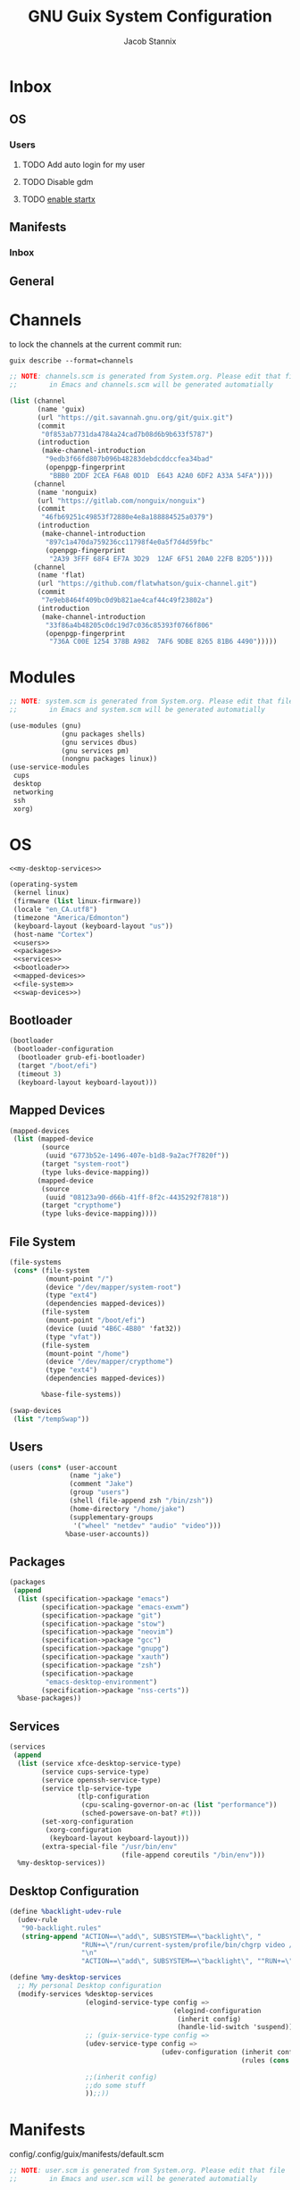 #+TITLE: GNU Guix System Configuration
#+AUTHOR: Jacob Stannix
#+PROPERTY: header-args :tangle ./config/.config/guix/system.scm
* Inbox
** OS
*** Users
**** TODO Add auto login  for my user
**** TODO Disable gdm
**** TODO [[info:guix#X Window][enable startx]]
** Manifests
*** Inbox
** General
* Channels

to lock the channels at the current commit run:
#+begin_src shell :tangle no
  guix describe --format=channels
#+end_src

#+begin_src scheme :tangle config/.config/guix/channels.scm
  ;; NOTE: channels.scm is generated from System.org. Please edit that file
  ;;        in Emacs and channels.scm will be generated automatially
  
  (list (channel
         (name 'guix)
         (url "https://git.savannah.gnu.org/git/guix.git")
         (commit
          "0f853ab7731da4784a24cad7b08d6b9b633f5787")
         (introduction
          (make-channel-introduction
           "9edb3f66fd807b096b48283debdcddccfea34bad"
           (openpgp-fingerprint
            "BBB0 2DDF 2CEA F6A8 0D1D  E643 A2A0 6DF2 A33A 54FA"))))
        (channel
         (name 'nonguix)
         (url "https://gitlab.com/nonguix/nonguix")
         (commit
          "46fb69251c49853f72880e4e8a188884525a0379")
         (introduction
          (make-channel-introduction
           "897c1a470da759236cc11798f4e0a5f7d4d59fbc"
           (openpgp-fingerprint
            "2A39 3FFF 68F4 EF7A 3D29  12AF 6F51 20A0 22FB B2D5"))))
        (channel
         (name 'flat)
         (url "https://github.com/flatwhatson/guix-channel.git")
         (commit
          "7e9eb8464f409bc0d9b821ae4caf44c49f23802a")
         (introduction
          (make-channel-introduction
           "33f86a4b48205c0dc19d7c036c85393f0766f806"
           (openpgp-fingerprint
            "736A C00E 1254 378B A982  7AF6 9DBE 8265 81B6 4490")))))
#+end_src

* Modules

#+begin_src scheme
  ;; NOTE: system.scm is generated from System.org. Please edit that file
  ;;        in Emacs and system.scm will be generated automatially
  
  (use-modules (gnu)
               (gnu packages shells)
               (gnu services dbus)
               (gnu services pm)
               (nongnu packages linux))
  (use-service-modules
   cups
   desktop
   networking
   ssh
   xorg)
  #+end_src

* OS

#+begin_src scheme :noweb yes
  <<my-desktop-services>>
  
  (operating-system
   (kernel linux)
   (firmware (list linux-firmware))
   (locale "en_CA.utf8")
   (timezone "America/Edmonton")
   (keyboard-layout (keyboard-layout "us"))
   (host-name "Cortex")
   <<users>>
   <<packages>>
   <<services>>
   <<bootloader>>
   <<mapped-devices>>
   <<file-system>>
   <<swap-devices>>)
#+end_src

** Bootloader

#+NAME: bootloader
#+begin_src scheme :tangle no
  (bootloader
   (bootloader-configuration
    (bootloader grub-efi-bootloader)
    (target "/boot/efi")
    (timeout 3)
    (keyboard-layout keyboard-layout)))
#+end_src

** Mapped Devices

#+NAME: mapped-devices
#+begin_src scheme :tangle no
  (mapped-devices
   (list (mapped-device
          (source
           (uuid "6773b52e-1496-407e-b1d8-9a2ac7f7820f"))
          (target "system-root")
          (type luks-device-mapping))
         (mapped-device
          (source
           (uuid "08123a90-d66b-41ff-8f2c-4435292f7818"))
          (target "crypthome")
          (type luks-device-mapping))))
#+end_src

** File System

#+NAME: file-system
#+begin_src scheme :tangle no
  (file-systems
   (cons* (file-system
           (mount-point "/")
           (device "/dev/mapper/system-root")
           (type "ext4")
           (dependencies mapped-devices))
          (file-system
           (mount-point "/boot/efi")
           (device (uuid "4B6C-4B80" 'fat32))
           (type "vfat"))
          (file-system
           (mount-point "/home")
           (device "/dev/mapper/crypthome")
           (type "ext4")
           (dependencies mapped-devices))
  
          %base-file-systems))
#+end_src
#+NAME: swap-devices
#+begin_src scheme :tangle no
  (swap-devices
   (list "/tempSwap"))
#+end_src
#+end_src

** Users

#+NAME: users
#+begin_src scheme :tangle no
  (users (cons* (user-account
                 (name "jake")
                 (comment "Jake")
                 (group "users")
                 (shell (file-append zsh "/bin/zsh"))
                 (home-directory "/home/jake")
                 (supplementary-groups
                  '("wheel" "netdev" "audio" "video")))
                %base-user-accounts))
                  #+end_src

** Packages

#+NAME: packages
#+begin_src scheme :tangle no
  (packages
   (append
    (list (specification->package "emacs")
          (specification->package "emacs-exwm")
          (specification->package "git")
          (specification->package "stow")
          (specification->package "neovim")
          (specification->package "gcc")
          (specification->package "gnupg")
          (specification->package "xauth")
          (specification->package "zsh")
          (specification->package
           "emacs-desktop-environment")
          (specification->package "nss-certs"))
    %base-packages))
#+end_src

** Services

#+NAME: services
#+begin_src scheme :tangle no
  (services
   (append
    (list (service xfce-desktop-service-type)
          (service cups-service-type)
          (service openssh-service-type)
          (service tlp-service-type
                   (tlp-configuration
                    (cpu-scaling-governor-on-ac (list "performance"))
                    (sched-powersave-on-bat? #t)))
          (set-xorg-configuration
           (xorg-configuration
            (keyboard-layout keyboard-layout)))
          (extra-special-file "/usr/bin/env"
                              (file-append coreutils "/bin/env")))
    %my-desktop-services))
#+end_src

** Desktop Configuration

#+NAME: my-desktop-services
#+begin_src scheme :tangle no
  (define %backlight-udev-rule
    (udev-rule
     "90-backlight.rules"
     (string-append "ACTION==\"add\", SUBSYSTEM==\"backlight\", "
                    "RUN+=\"/run/current-system/profile/bin/chgrp video /sys/class/backlight/%k/brightness\""
                    "\n"
                    "ACTION==\"add\", SUBSYSTEM==\"backlight\", ""RUN+=\"/run/current-system/profile/bin/chmod g+w /sys/class/backlight/%k/brightness\"")))

  (define %my-desktop-services
    ;; My personal Desktop configuration
    (modify-services %desktop-services
                     (elogind-service-type config =>
                                           (elogind-configuration
                                            (inherit config)
                                            (handle-lid-switch 'suspend)))
                     ;; (guix-service-type config =>
                     (udev-service-type config =>
                                        (udev-configuration (inherit config)
                                                            (rules (cons %backlight-udev-rule
                                                                         (udev-configuration-rules config)))))
                     ;;(inherit config)
                     ;;do some stuff
                     ));;))
#+end_src
* Manifests

config/.config/guix/manifests/default.scm
#+begin_src scheme :noweb yes :tangle ./config/.config/guix/manifests/default.scm
  ;; NOTE: user.scm is generated from System.org. Please edit that file
  ;;        in Emacs and user.scm will be generated automatially
  
  (specifications->manifest
   (list "glibc-locales"
         <<default>>))
   #+end_src

config/.config/guix/manifests/desktop.scm
#+begin_src scheme :noweb yes :tangle config/.config/guix/manifests/desktop.scm
  (specifications->manifest
   (list "polybar"
         <<desktop>>))
#+end_src

config/.config/guix/manifests/apps.scm
#+begin_src scheme :noweb yes :tangle config/.config/guix/manifests/apps.scm
  (specifications->manifest
   (list "alacritty"
         <<applications>>))
#+end_src


config/.config/guix/manifests/browsers.scm
#+begin_src scheme :tangle config/.config/guix/manifests/browsers.scm
  (specifications->manifest
   (list "qutebrowser"
         "firefox"))
#+end_src
** Default

#+NAME: default
#+begin_src scheme :tangle no
  "font-abattis-cantarell"
  "font-fira-code"
  "xrandr"
  "zsh"
  "xmodmap"
  "ispell"
  "password-store"
  "pinentry"
  "htop"
  "fontconfig"
  "neovim"
#+end_src

** Desktop

#+NAME: desktop
#+begin_src scheme :tangle no
  "dunst"
  "brightnessctl"
  "picom"
  "pavucontrol"
  "xclip"
  "xwallpaper"
  "sxiv"
#+end_src

** Applications

#+NAME: applications
#+begin_src scheme :tangle no
  "lf"
  "neofetch"
  "mpv"
  "mpd"
#+end_src

* Profiles
:PROPERTIES:
:header-args: :tangle config/.config/guix/active-profiles
:END:
#+begin_src sh
  # NOTE: active-profiles is generated from System.org. Please edit that 
  #   file in Emacs and active-profiles will be generated automatially
  
  export GUIX_PROFILE="$HOME/.config/guix/current"
  . "$GUIX_PROFILE/etc/profile"
  export GUIX_PROFILE="$HOME/.guix-profile"
  . "$GUIX_PROFILE/etc/profile"
  export GUIX_LOCPATH="$GUIX_PROFILE/lib/locale"
  export GUIX_EXTRA_PROFILES="$HOME/.guix-extra-profiles"
  
  export XDG_DATA_DIR="$HOME/.guix-profile/share"
  export XDG_DATA_DIR="$XDG_DATA_DIR:$GUIX_EXTRA_PROFILES/emacs/emacs/share"
  export XDG_DATA_DIR="$XDG_DATA_DIR:$GUIX_EXTRA_PROFILES/desktop/desktop/share"
  export XDG_DATA_DIR="$XDG_DATA_DIR:$GUIX_EXTRA_PROFILES/apps/apps/share"
  export XDG_DATA_DIR="$XDG_DATA_DIR:$GUIX_EXTRA_PROFILES/browsers/browsers/share"
  export GUIX_PROFILE="$GUIX_EXTRA_PROFILES/apps/apps"; \
   . "$GUIX_PROFILE/etc/profile"
  export GUIX_PROFILE="$GUIX_EXTRA_PROFILES/browsers/browsers"; \
   . "$GUIX_PROFILE/etc/profile"
  export GUIX_PROFILE="$GUIX_EXTRA_PROFILES/desktop/desktop"; \
  . "$GUIX_PROFILE/etc/profile"
  export GUIX_PROFILE="$GUIX_EXTRA_PROFILES/emacs/emacs"; \
  . "$GUIX_PROFILE/etc/profile"
  
#+end_src
Set up XDG variables
#+begin_src sh :tangle config/.config/user-dirs.dirs
  XDG_PICTURES_DIR=$HOME/Pictures
#+end_src
